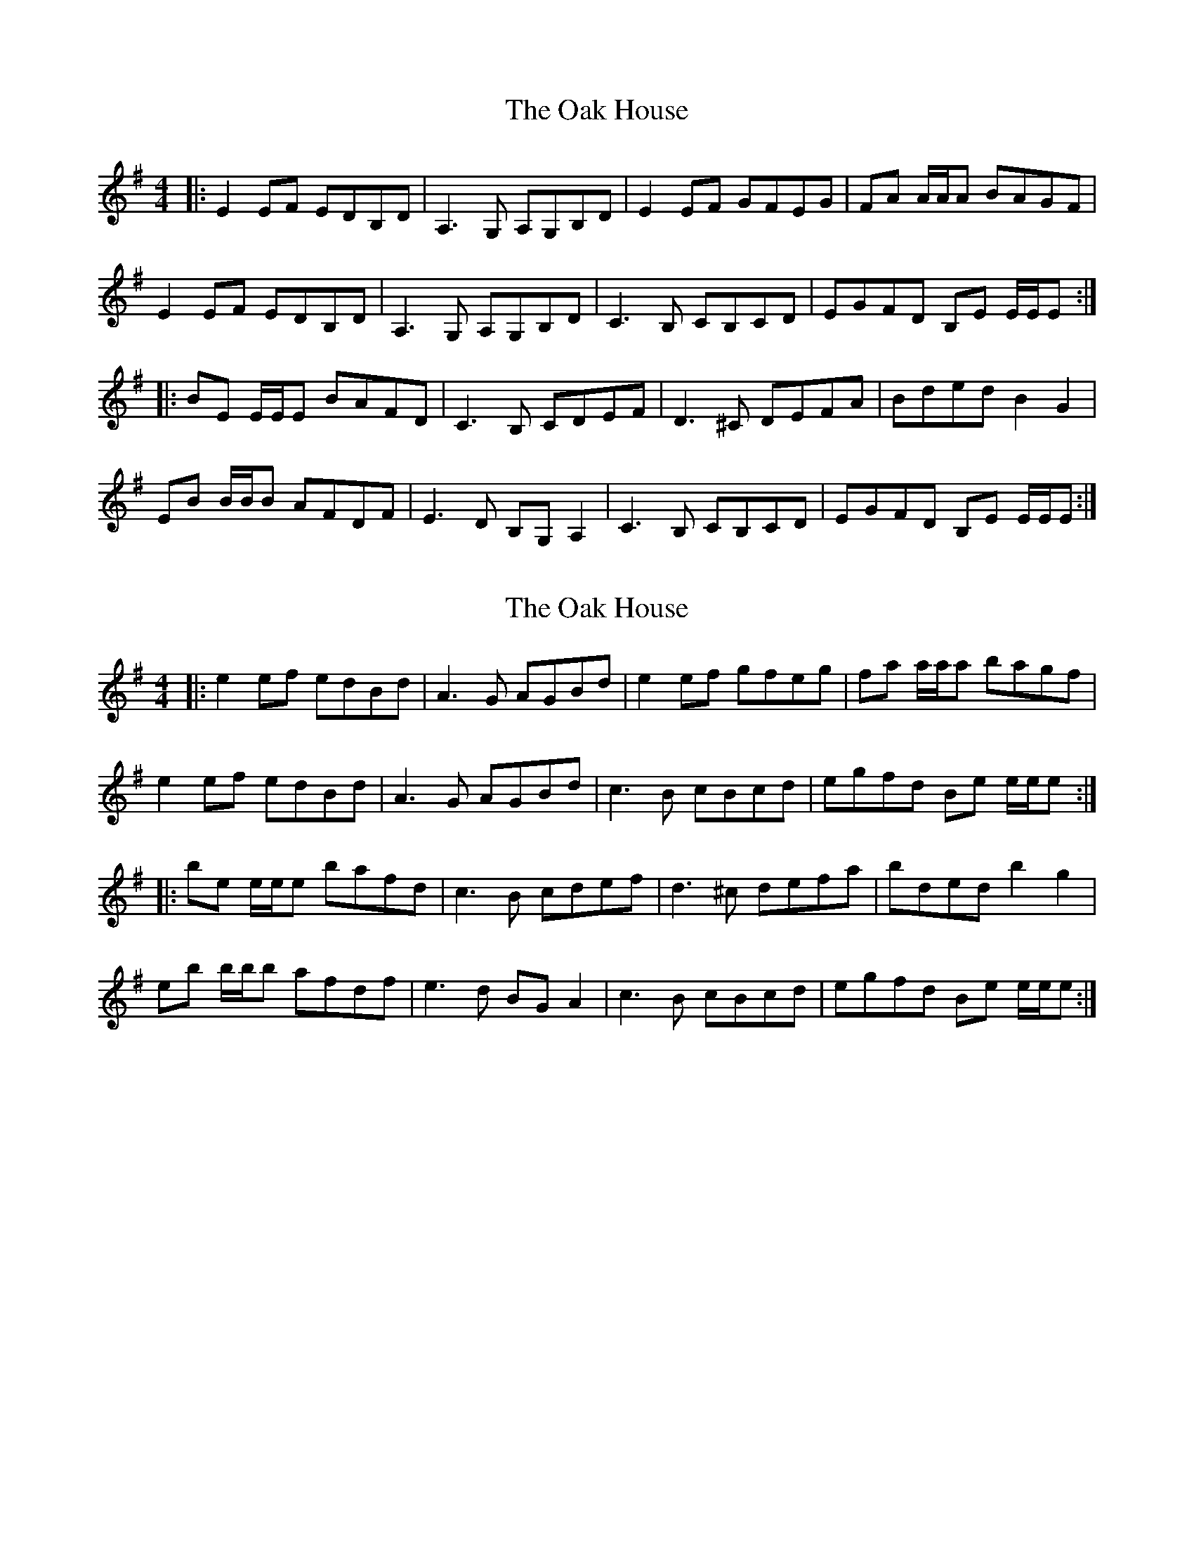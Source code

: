 X: 1
T: Oak House, The
Z: irishfiddleCT
S: https://thesession.org/tunes/9117#setting9117
R: reel
M: 4/4
L: 1/8
K: Emin
|:E2 EF EDB,D | A,3 G, A,G,B,D | E2 EF GFEG | FA A/A/A BAGF |
E2 EF EDB,D | A,3 G, A,G,B,D | C3 B, CB,CD | EGFD B,E E/E/E :|
|:BE E/E/E BAFD | C3 B, CDEF | D3 ^C DEFA | Bded B2 G2 |
EB B/B/B AFDF | E3 D B,G, A,2 | C3 B, CB,CD | EGFD B,E E/E/E :|
X: 2
T: Oak House, The
Z: ceolachan
S: https://thesession.org/tunes/9117#setting19909
R: reel
M: 4/4
L: 1/8
K: Emin
|: e2 ef edBd | A3 G AGBd | e2 ef gfeg | fa a/a/a bagf |e2 ef edBd | A3 G AGBd | c3 B cBcd | egfd Be e/e/e :||: be e/e/e bafd | c3 B cdef | d3 ^c defa | bded b2 g2 |eb b/b/b afdf | e3 d BG A2 | c3 B cBcd | egfd Be e/e/e :|
